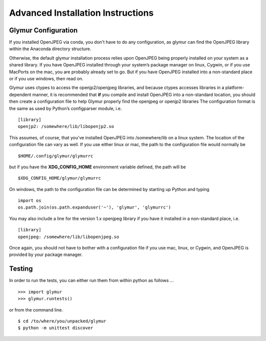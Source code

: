 ----------------------------------
Advanced Installation Instructions
----------------------------------

''''''''''''''''''''''
Glymur Configuration
''''''''''''''''''''''
If you installed OpenJPEG via conda, you don't have to do any
configuration, as glymur can find the OpenJPEG library within the
Anaconda directory structure.

Otherwise, the default glymur installation process relies upon OpenJPEG being
properly installed on your system as a shared library. If you have
OpenJPEG installed through your system’s package manager on linux, Cygwin,
or if you use MacPorts on the mac, you are probably already set to
go. But if you have OpenJPEG installed into a non-standard place
or if you use windows, then read on.

Glymur uses ctypes to access the openjp2/openjpeg libraries, and
because ctypes accesses libraries in a platform-dependent manner,
it is recommended that **if** you compile and install OpenJPEG into a
non-standard location, you should then create a configuration file
to help Glymur properly find the openjpeg or openjp2 libraries The
configuration format is the same as used by Python’s configparser
module, i.e. ::

    [library]
    openjp2: /somewhere/lib/libopenjp2.so

This assumes, of course, that you've installed OpenJPEG into
/somewhere/lib on a linux system.  The location of the configuration file
can vary as well.  If you use either linux or mac, the path
to the configuration file would normally be ::

    $HOME/.config/glymur/glymurrc 

but if you have the **XDG_CONFIG_HOME** environment variable defined,
the path will be ::

    $XDG_CONFIG_HOME/glymur/glymurrc 

On windows, the path to the configuration file can be determined by starting
up Python and typing ::

    import os
    os.path.join(os.path.expanduser('~'), 'glymur', 'glymurrc')

You may also include a line for the version 1.x openjpeg library if you have it
installed in a non-standard place, i.e. ::

    [library]
    openjpeg: /somewhere/lib/libopenjpeg.so

Once again, you should not have to bother with a configuration file if you use
mac, linux, or Cygwin, and OpenJPEG is provided by your package manager.

'''''''
Testing
'''''''

In order to run the tests, you can either run them from within
python as follows ... ::

    >>> import glymur
    >>> glymur.runtests()

or from the command line. ::

    $ cd /to/where/you/unpacked/glymur
    $ python -m unittest discover
